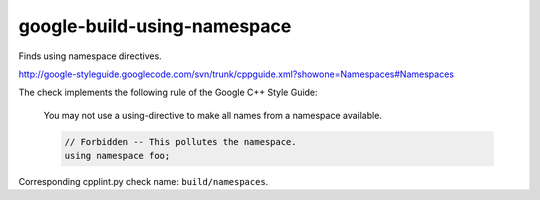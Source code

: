 google-build-using-namespace
============================


Finds using namespace directives.

http://google-styleguide.googlecode.com/svn/trunk/cppguide.xml?showone=Namespaces#Namespaces

The check implements the following rule of the Google C++ Style Guide:

  You may not use a using-directive to make all names from a namespace
  available.

  .. code:: c++

    // Forbidden -- This pollutes the namespace.
    using namespace foo;

Corresponding cpplint.py check name: ``build/namespaces``.
